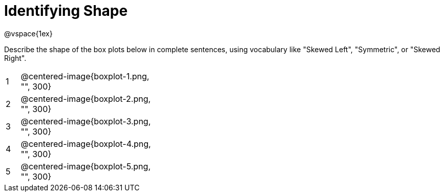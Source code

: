 = Identifying Shape

@vspace{1ex}

Describe the shape of the box plots below in complete sentences, using vocabulary like "Skewed Left", "Symmetric", or "Skewed Right".

[cols="^.^1a,^.^10a, 20a",stripes="none", frame="none"]
|===
| 1 | @centered-image{boxplot-1.png, "", 300} |
| 2 | @centered-image{boxplot-2.png, "", 300} |
| 3 | @centered-image{boxplot-3.png, "", 300} |
| 4 | @centered-image{boxplot-4.png, "", 300} |
| 5 | @centered-image{boxplot-5.png, "", 300} |
|===
